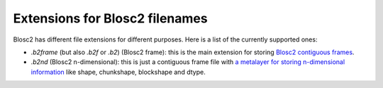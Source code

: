 Extensions for Blosc2 filenames
===============================

Blosc2 has different file extensions for different purposes.  Here is a list of the currently supported ones:

- `.b2frame` (but also `.b2f` or `.b2`) (Blosc2 frame): this is the main extension for storing `Blosc2 contiguous frames <https://github.com/Blosc/c-blosc2/blob/main/README_CFRAME_FORMAT.rst>`_.

- `.b2nd` (Blosc2 n-dimensional): this is just a contiguous frame file with `a metalayer for storing n-dimensional information <https://github.com/Blosc/c-blosc2/blob/main/README_B2ND_METALAYER.rst>`_ like shape, chunkshape, blockshape and dtype.
